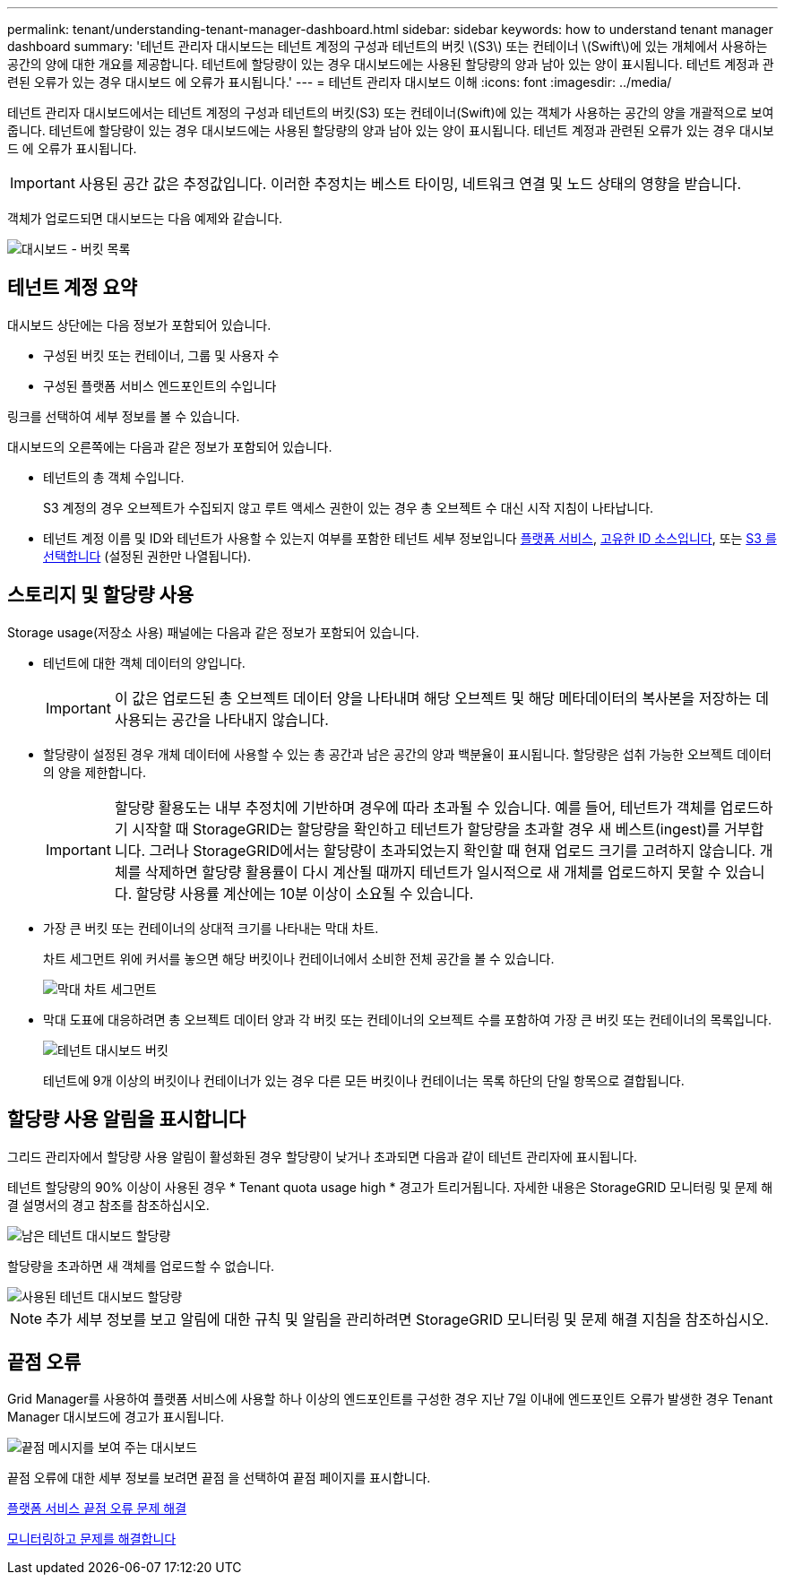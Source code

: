 ---
permalink: tenant/understanding-tenant-manager-dashboard.html 
sidebar: sidebar 
keywords: how to understand tenant manager dashboard 
summary: '테넌트 관리자 대시보드는 테넌트 계정의 구성과 테넌트의 버킷 \(S3\) 또는 컨테이너 \(Swift\)에 있는 개체에서 사용하는 공간의 양에 대한 개요를 제공합니다. 테넌트에 할당량이 있는 경우 대시보드에는 사용된 할당량의 양과 남아 있는 양이 표시됩니다. 테넌트 계정과 관련된 오류가 있는 경우 대시보드 에 오류가 표시됩니다.' 
---
= 테넌트 관리자 대시보드 이해
:icons: font
:imagesdir: ../media/


[role="lead"]
테넌트 관리자 대시보드에서는 테넌트 계정의 구성과 테넌트의 버킷(S3) 또는 컨테이너(Swift)에 있는 객체가 사용하는 공간의 양을 개괄적으로 보여 줍니다. 테넌트에 할당량이 있는 경우 대시보드에는 사용된 할당량의 양과 남아 있는 양이 표시됩니다. 테넌트 계정과 관련된 오류가 있는 경우 대시보드 에 오류가 표시됩니다.


IMPORTANT: 사용된 공간 값은 추정값입니다. 이러한 추정치는 베스트 타이밍, 네트워크 연결 및 노드 상태의 영향을 받습니다.

객체가 업로드되면 대시보드는 다음 예제와 같습니다.

image::../media/tenant_dashboard_with_buckets.png[대시보드 - 버킷 목록]



== 테넌트 계정 요약

대시보드 상단에는 다음 정보가 포함되어 있습니다.

* 구성된 버킷 또는 컨테이너, 그룹 및 사용자 수
* 구성된 플랫폼 서비스 엔드포인트의 수입니다


링크를 선택하여 세부 정보를 볼 수 있습니다.

대시보드의 오른쪽에는 다음과 같은 정보가 포함되어 있습니다.

* 테넌트의 총 객체 수입니다.
+
S3 계정의 경우 오브젝트가 수집되지 않고 루트 액세스 권한이 있는 경우 총 오브젝트 수 대신 시작 지침이 나타납니다.

* 테넌트 계정 이름 및 ID와 테넌트가 사용할 수 있는지 여부를 포함한 테넌트 세부 정보입니다 xref:what-platform-services-are.adoc[플랫폼 서비스], xref:../admin/using-identity-federation.adoc[고유한 ID 소스입니다], 또는 xref:../admin/manage-s3-select-for-tenant-accounts.adoc[S3 를 선택합니다] (설정된 권한만 나열됩니다).




== 스토리지 및 할당량 사용

Storage usage(저장소 사용) 패널에는 다음과 같은 정보가 포함되어 있습니다.

* 테넌트에 대한 객체 데이터의 양입니다.
+

IMPORTANT: 이 값은 업로드된 총 오브젝트 데이터 양을 나타내며 해당 오브젝트 및 해당 메타데이터의 복사본을 저장하는 데 사용되는 공간을 나타내지 않습니다.

* 할당량이 설정된 경우 개체 데이터에 사용할 수 있는 총 공간과 남은 공간의 양과 백분율이 표시됩니다. 할당량은 섭취 가능한 오브젝트 데이터의 양을 제한합니다.
+

IMPORTANT: 할당량 활용도는 내부 추정치에 기반하며 경우에 따라 초과될 수 있습니다. 예를 들어, 테넌트가 객체를 업로드하기 시작할 때 StorageGRID는 할당량을 확인하고 테넌트가 할당량을 초과할 경우 새 베스트(ingest)를 거부합니다. 그러나 StorageGRID에서는 할당량이 초과되었는지 확인할 때 현재 업로드 크기를 고려하지 않습니다. 개체를 삭제하면 할당량 활용률이 다시 계산될 때까지 테넌트가 일시적으로 새 개체를 업로드하지 못할 수 있습니다. 할당량 사용률 계산에는 10분 이상이 소요될 수 있습니다.

* 가장 큰 버킷 또는 컨테이너의 상대적 크기를 나타내는 막대 차트.
+
차트 세그먼트 위에 커서를 놓으면 해당 버킷이나 컨테이너에서 소비한 전체 공간을 볼 수 있습니다.

+
image::../media/tenant_dashboard_storage_usage_segment.png[막대 차트 세그먼트]

* 막대 도표에 대응하려면 총 오브젝트 데이터 양과 각 버킷 또는 컨테이너의 오브젝트 수를 포함하여 가장 큰 버킷 또는 컨테이너의 목록입니다.
+
image::../media/tenant_dashboard_buckets.png[테넌트 대시보드 버킷]

+
테넌트에 9개 이상의 버킷이나 컨테이너가 있는 경우 다른 모든 버킷이나 컨테이너는 목록 하단의 단일 항목으로 결합됩니다.





== 할당량 사용 알림을 표시합니다

그리드 관리자에서 할당량 사용 알림이 활성화된 경우 할당량이 낮거나 초과되면 다음과 같이 테넌트 관리자에 표시됩니다.

테넌트 할당량의 90% 이상이 사용된 경우 * Tenant quota usage high * 경고가 트리거됩니다. 자세한 내용은 StorageGRID 모니터링 및 문제 해결 설명서의 경고 참조를 참조하십시오.

image::../media/tenant_dashboard_quota_remaining.png[남은 테넌트 대시보드 할당량]

할당량을 초과하면 새 객체를 업로드할 수 없습니다.

image::../media/tenant_dashboard_quota_used.png[사용된 테넌트 대시보드 할당량]


NOTE: 추가 세부 정보를 보고 알림에 대한 규칙 및 알림을 관리하려면 StorageGRID 모니터링 및 문제 해결 지침을 참조하십시오.



== 끝점 오류

Grid Manager를 사용하여 플랫폼 서비스에 사용할 하나 이상의 엔드포인트를 구성한 경우 지난 7일 이내에 엔드포인트 오류가 발생한 경우 Tenant Manager 대시보드에 경고가 표시됩니다.

image::../media/tenant_dashboard_endpoint_error.png[끝점 메시지를 보여 주는 대시보드]

끝점 오류에 대한 세부 정보를 보려면 끝점 을 선택하여 끝점 페이지를 표시합니다.

xref:troubleshooting-platform-services-endpoint-errors.adoc[플랫폼 서비스 끝점 오류 문제 해결]

xref:../monitor/index.adoc[모니터링하고 문제를 해결합니다]
